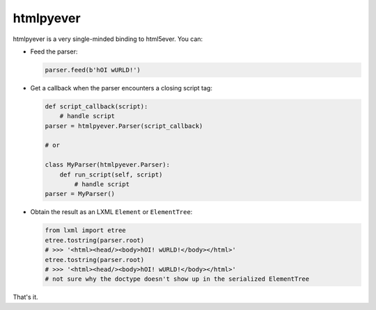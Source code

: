 htmlpyever
==========

htmlpyever is a very single-minded binding to html5ever. You can:

* Feed the parser:

  .. code-block:: python

    parser.feed(b'hOI wURLD!')

* Get a callback when the parser encounters a closing script tag:

  .. code-block:: python
  
    def script_callback(script):
        # handle script
    parser = htmlpyever.Parser(script_callback)

    # or

    class MyParser(htmlpyever.Parser):
        def run_script(self, script)
            # handle script
    parser = MyParser()

* Obtain the result as an LXML ``Element`` or ``ElementTree``:

  .. code-block:: python
  
    from lxml import etree
    etree.tostring(parser.root)
    # >>> '<html><head/><body>hOI! wURLD!</body></html>'
    etree.tostring(parser.root)
    # >>> '<html><head/><body>hOI! wURLD!</body></html>'
    # not sure why the doctype doesn't show up in the serialized ElementTree
    
That's it.
